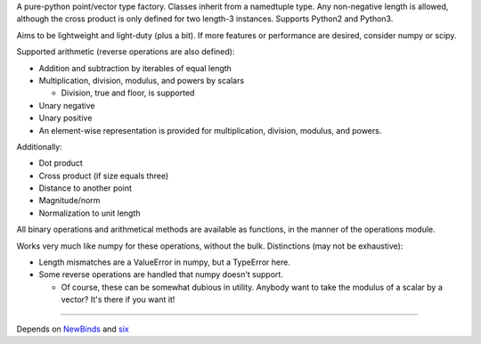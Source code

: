 
A pure-python point/vector type factory. Classes inherit from a namedtuple
type. Any non-negative length is allowed, although the cross product is only
defined for two length-3 instances. Supports Python2 and Python3.

Aims to be lightweight and light-duty (plus a bit). If more features or
performance are desired, consider numpy or scipy.

Supported arithmetic (reverse operations are also defined):

- Addition and subtraction by iterables of equal length
- Multiplication, division, modulus, and powers by scalars

  + Division, true and floor, is supported

- Unary negative
- Unary positive

- An element-wise representation is provided for multiplication, division,
  modulus, and powers.

Additionally:

- Dot product
- Cross product (if size equals three)
- Distance to another point
- Magnitude/norm
- Normalization to unit length

All binary operations and arithmetical methods are available as functions,
in the manner of the operations module.

Works very much like numpy for these operations, without the bulk.
Distinctions (may not be exhaustive):

- Length mismatches are a ValueError in numpy, but a TypeError here.
- Some reverse operations are handled that numpy doesn't support.

  + Of course, these can be somewhat dubious in utility. Anybody want to
    take the modulus of a scalar by a vector? It's there if you want it!

----

Depends on `NewBinds`_ and `six`_

.. _NewBinds: https://github.com/sfaleron/NewBinds
.. _six: https://pypi.org/project/six/
